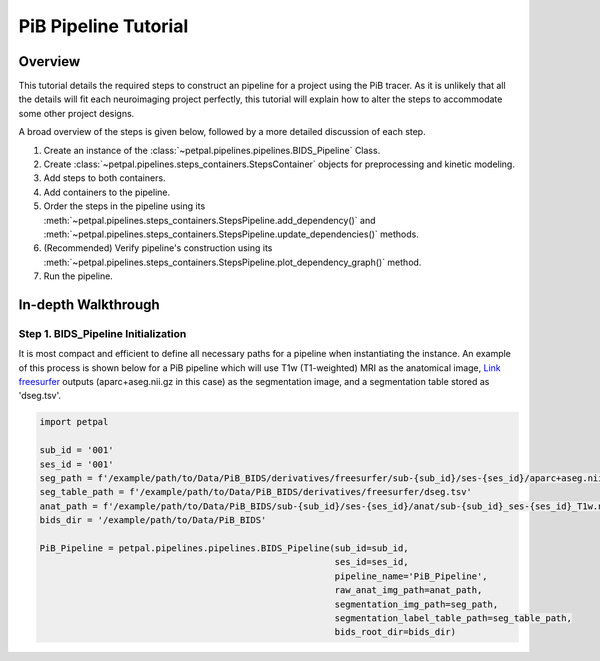 PiB Pipeline Tutorial
=====================

--------
Overview
--------

This tutorial details the required steps to construct an pipeline for a project using the PiB tracer. As it is unlikely
that all the details will fit each neuroimaging project perfectly, this tutorial will explain how to alter the steps to
accommodate some other project designs.

A broad overview of the steps is given below, followed by a more detailed discussion of each step.

#. Create an instance of the :class:`~petpal.pipelines.pipelines.BIDS_Pipeline` Class.
#. Create :class:`~petpal.pipelines.steps_containers.StepsContainer` objects for preprocessing and kinetic modeling.
#. Add steps to both containers.
#. Add containers to the pipeline.
#. Order the steps in the pipeline using its :meth:`~petpal.pipelines.steps_containers.StepsPipeline.add_dependency()` and :meth:`~petpal.pipelines.steps_containers.StepsPipeline.update_dependencies()` methods.
#. (Recommended) Verify pipeline's construction using its :meth:`~petpal.pipelines.steps_containers.StepsPipeline.plot_dependency_graph()` method.
#. Run the pipeline.

--------------------
In-depth Walkthrough
--------------------

^^^^^^^^^^^^^^^^^^^^^^^^^^^^^^^^^^^^
Step 1. BIDS_Pipeline Initialization
^^^^^^^^^^^^^^^^^^^^^^^^^^^^^^^^^^^^

It is most compact and efficient to define all necessary paths for a pipeline when instantiating the instance.
An example of this process is shown below for a PiB pipeline which will use T1w (T1-weighted) MRI as the anatomical
image, `Link freesurfer <https://surfer.nmr.mgh.harvard.edu/>`_ outputs (aparc+aseg.nii.gz in this case) as the
segmentation image, and a segmentation table stored as 'dseg.tsv'.

.. code-block:: python

    import petpal

    sub_id = '001'
    ses_id = '001'
    seg_path = f'/example/path/to/Data/PiB_BIDS/derivatives/freesurfer/sub-{sub_id}/ses-{ses_id}/aparc+aseg.nii.gz'
    seg_table_path = f'/example/path/to/Data/PiB_BIDS/derivatives/freesurfer/dseg.tsv'
    anat_path = f'/example/path/to/Data/PiB_BIDS/sub-{sub_id}/ses-{ses_id}/anat/sub-{sub_id}_ses-{ses_id}_T1w.nii.gz'
    bids_dir = '/example/path/to/Data/PiB_BIDS'

    PiB_Pipeline = petpal.pipelines.pipelines.BIDS_Pipeline(sub_id=sub_id,
                                                            ses_id=ses_id,
                                                            pipeline_name='PiB_Pipeline',
                                                            raw_anat_img_path=anat_path,
                                                            segmentation_img_path=seg_path,
                                                            segmentation_label_table_path=seg_table_path,
                                                            bids_root_dir=bids_dir)



